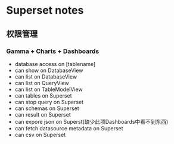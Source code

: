 * Superset notes
** 权限管理
*** Gamma + Charts + Dashboards
 - database access on [tablename]
 - can show on DatabaseView
 - can list on DatabaseView
 - can list on QueryView
 - can list on TableModelView
 - can tables on Superset
 - can stop query on Superset
 - can schemas on Superset
 - can result on Superset
 - can expore json on Superst(缺少此项Dashboards中看不到东西)
 - can fetch datasource metadata on Superset
 - can csv on Superset
